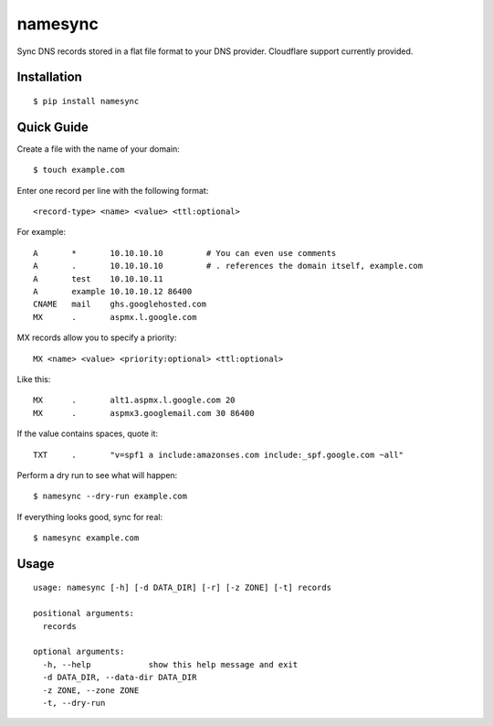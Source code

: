 namesync
========

Sync DNS records stored in a flat file format to your DNS provider. Cloudflare support currently provided.

Installation
------------

::

    $ pip install namesync

Quick Guide
-----------

Create a file with the name of your domain::
    
    $ touch example.com

Enter one record per line with the following format::
   
   <record-type> <name> <value> <ttl:optional>

For example::

    A       *       10.10.10.10         # You can even use comments
    A       .       10.10.10.10         # . references the domain itself, example.com
    A       test    10.10.10.11
    A       example 10.10.10.12 86400
    CNAME   mail    ghs.googlehosted.com
    MX      .       aspmx.l.google.com

MX records allow you to specify a priority::

   MX <name> <value> <priority:optional> <ttl:optional>

Like this::

    MX      .       alt1.aspmx.l.google.com 20
    MX      .       aspmx3.googlemail.com 30 86400

If the value contains spaces, quote it::

    TXT     .       "v=spf1 a include:amazonses.com include:_spf.google.com ~all"

Perform a dry run to see what will happen::

   $ namesync --dry-run example.com

If everything looks good, sync for real::

   $ namesync example.com

Usage
-----

::

    usage: namesync [-h] [-d DATA_DIR] [-r] [-z ZONE] [-t] records

    positional arguments:
      records

    optional arguments:
      -h, --help            show this help message and exit
      -d DATA_DIR, --data-dir DATA_DIR
      -z ZONE, --zone ZONE
      -t, --dry-run

